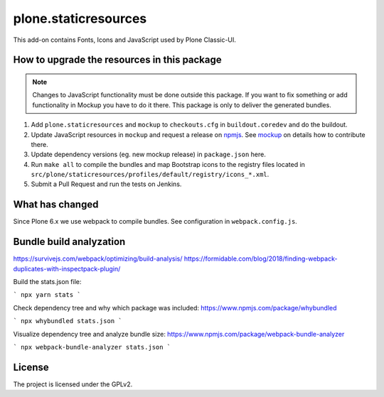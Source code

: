 plone.staticresources
=====================

This add-on contains Fonts, Icons and JavaScript used by Plone Classic-UI.


How to upgrade the resources in this package
--------------------------------------------

.. note::
  Changes to JavaScript functionality must be done outside this package.
  If you want to fix something or add functionality in Mockup you have to do it there.
  This package is only to deliver the generated bundles.

1. Add ``plone.staticresources`` and ``mockup`` to ``checkouts.cfg`` in ``buildout.coredev``
   and do the buildout.

2. Update JavaScript resources in ``mockup`` and request a release on `npmjs <https://www.npmjs.org/@plone/mockup>`_.
   See `mockup <https://github.com/plone/mockup/README.rst>`_ on details how to contribute there.

3. Update dependency versions (eg. new mockup release) in ``package.json`` here.

4. Run ``make all`` to compile the bundles and map Bootstrap icons to the registry files
   located in ``src/plone/staticresources/profiles/default/registry/icons_*.xml``.

5. Submit a Pull Request and run the tests on Jenkins.


What has changed
----------------

Since Plone 6.x we use webpack to compile bundles.
See configuration in ``webpack.config.js``.


Bundle build analyzation
------------------------

https://survivejs.com/webpack/optimizing/build-analysis/
https://formidable.com/blog/2018/finding-webpack-duplicates-with-inspectpack-plugin/

Build the stats.json file:

```
npx yarn stats
```

Check dependency tree and why which package was included:
https://www.npmjs.com/package/whybundled

```
npx whybundled stats.json
```

Visualize dependency tree and analyze bundle size:
https://www.npmjs.com/package/webpack-bundle-analyzer

```
npx webpack-bundle-analyzer stats.json
```


License
-------

The project is licensed under the GPLv2.

